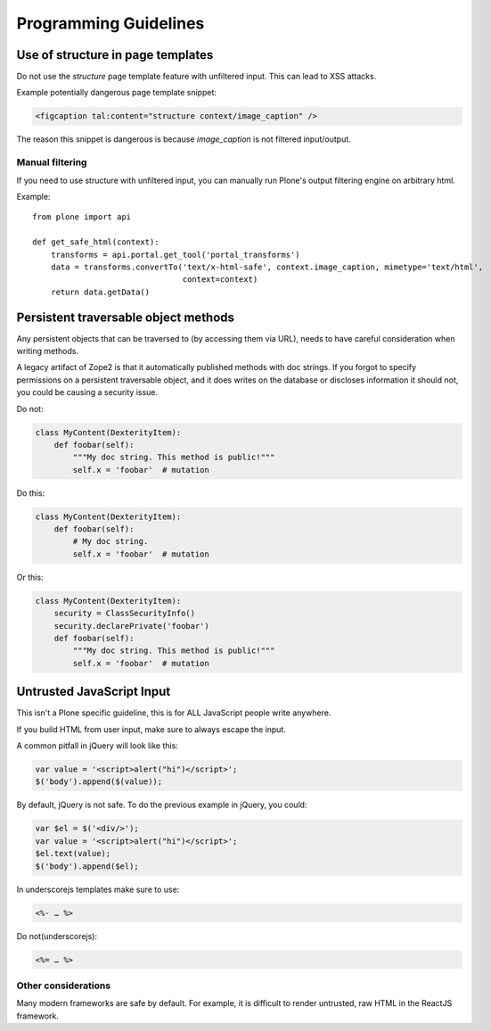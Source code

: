 ======================
Programming Guidelines
======================


Use of structure in page templates
----------------------------------

Do not use the `structure` page template feature with unfiltered input.
This can lead to XSS attacks.

Example potentially dangerous page template snippet:

.. code-block:: xml

    <figcaption tal:content="structure context/image_caption" />

The reason this snippet is dangerous is because `image_caption` is not filtered input/output.


Manual filtering
~~~~~~~~~~~~~~~~

If you need to use structure with unfiltered input, you can manually run Plone's output filtering engine on arbitrary html.

Example::

    from plone import api

    def get_safe_html(context):
        transforms = api.portal.get_tool('portal_transforms')
        data = transforms.convertTo('text/x-html-safe', context.image_caption, mimetype='text/html',
                                    context=context)
        return data.getData()


Persistent traversable object methods
-------------------------------------

Any persistent objects that can be traversed to (by accessing them via URL), needs to have careful consideration when writing methods.

A legacy artifact of Zope2 is that it automatically published methods with doc strings.
If you forgot to specify permissions on a persistent traversable object, and it does writes on the database or discloses information it should not, you could be causing a security issue.


Do not:

.. code-block:: python

    class MyContent(DexterityItem):
        def foobar(self):
            """My doc string. This method is public!"""
            self.x = 'foobar'  # mutation

Do this:

.. code-block:: python

    class MyContent(DexterityItem):
        def foobar(self):
            # My doc string.
            self.x = 'foobar'  # mutation

Or this:

.. code-block:: python

    class MyContent(DexterityItem):
        security = ClassSecurityInfo()
        security.declarePrivate('foobar')
        def foobar(self):
            """My doc string. This method is public!"""
            self.x = 'foobar'  # mutation


Untrusted JavaScript Input
--------------------------

This isn't a Plone specific guideline, this is for ALL JavaScript people write anywhere.

If you build HTML from user input, make sure to always escape the input.

A common pitfall in jQuery will look like this:

.. code-block:: javascript

    var value = '<script>alert("hi")</script>';
    $('body').append($(value));


By default, jQuery is not safe. To do the previous example in jQuery, you could:

.. code-block:: javascript

    var $el = $('<div/>');
    var value = '<script>alert("hi")</script>';
    $el.text(value);
    $('body').append($el);


In underscorejs templates make sure to use:

.. code-block:: javascript

    <%- … %>

Do not(underscorejs):

.. code-block:: javascript

    <%= … %>


Other considerations
~~~~~~~~~~~~~~~~~~~~

Many modern frameworks are safe by default.
For example, it is difficult to render untrusted, raw HTML in the ReactJS framework.
